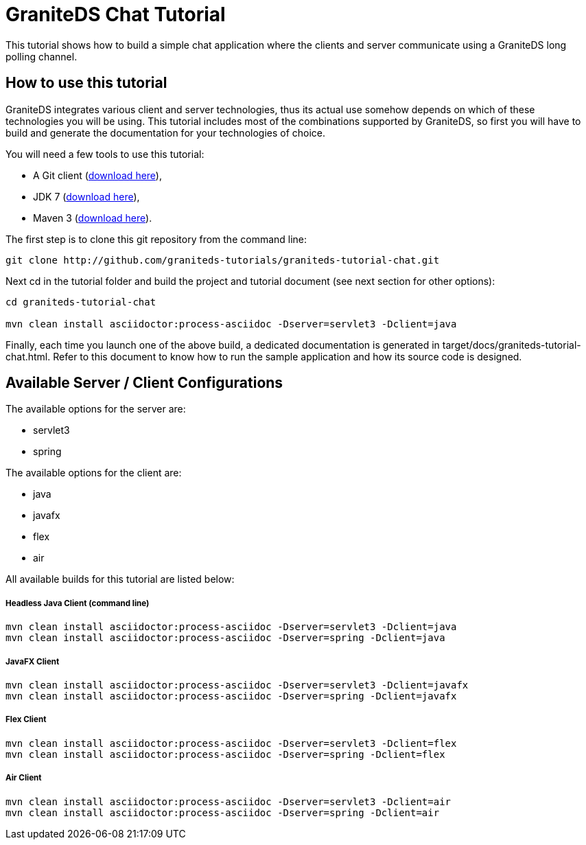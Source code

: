 = GraniteDS Chat Tutorial

This tutorial shows how to build a simple chat application where the clients and server communicate
using a GraniteDS long polling channel.

== How to use this tutorial

GraniteDS integrates various client and server technologies, thus its actual use somehow depends on which of 
these technologies you will be using.
This tutorial includes most of the combinations supported by GraniteDS, so first you will have to build and
generate the documentation for your technologies of choice.

You will need a few tools to use this tutorial:

- A Git client (http://git-scm.com/downloads[download here]),
- JDK 7 (http://www.oracle.com/technetwork/java/javase/downloads/jdk7-downloads-1880260.html[download here]),
- Maven 3 (http://maven.apache.org/download.cgi[download here]).

The first step is to clone this git repository from the command line:

----
git clone http://github.com/graniteds-tutorials/graniteds-tutorial-chat.git
----

Next +cd+ in the tutorial folder and build the project and tutorial document (see next section for other options):

----
cd graniteds-tutorial-chat

mvn clean install asciidoctor:process-asciidoc -Dserver=servlet3 -Dclient=java
----

Finally, each time you launch one of the above build, a dedicated documentation is generated in
+target/docs/graniteds-tutorial-chat.html+. Refer to this document to know how to run the sample application
and how its source code is designed.

== Available Server / Client Configurations

The available options for the server are:

* servlet3
* spring

The available options for the client are:

* java
* javafx
* flex
* air

All available builds for this tutorial are listed below:

===== Headless Java Client (command line)

----
mvn clean install asciidoctor:process-asciidoc -Dserver=servlet3 -Dclient=java
mvn clean install asciidoctor:process-asciidoc -Dserver=spring -Dclient=java
----

===== JavaFX Client

----
mvn clean install asciidoctor:process-asciidoc -Dserver=servlet3 -Dclient=javafx
mvn clean install asciidoctor:process-asciidoc -Dserver=spring -Dclient=javafx
----

===== Flex Client

----
mvn clean install asciidoctor:process-asciidoc -Dserver=servlet3 -Dclient=flex
mvn clean install asciidoctor:process-asciidoc -Dserver=spring -Dclient=flex
----

===== Air Client

----
mvn clean install asciidoctor:process-asciidoc -Dserver=servlet3 -Dclient=air
mvn clean install asciidoctor:process-asciidoc -Dserver=spring -Dclient=air
----

